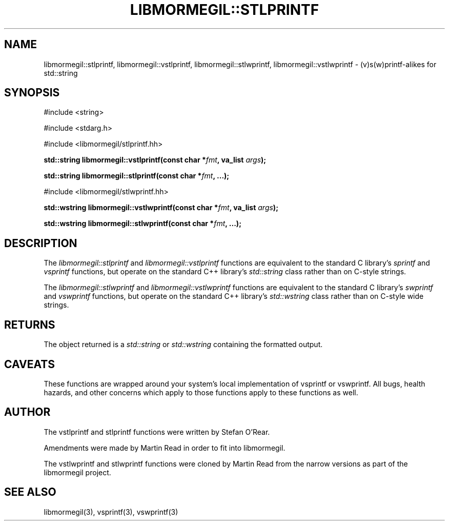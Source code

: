 .TH "LIBMORMEGIL::STLPRINTF" 3 "February 25, 2011" "libmormegil Version 1.0" "libmormegil User Manual"
.SH NAME
libmormegil::stlprintf, libmormegil::vstlprintf, libmormegil::stlwprintf, libmormegil::vstlwprintf \- (v)s(w)printf-alikes for std::string
.SH SYNOPSIS
#include <string>

#include <stdarg.h>

#include <libmormegil/stlprintf.hh>

\fBstd::string libmormegil::vstlprintf(const char *\fIfmt\fP, va_list \fIargs\fP);\fR

\fBstd::string libmormegil::stlprintf(const char *\fIfmt\fP, ...);\fR

#include <libmormegil/stlwprintf.hh>

\fBstd::wstring libmormegil::vstlwprintf(const char *\fIfmt\fP, va_list \fIargs\fP);\fR

\fBstd::wstring libmormegil::stlwprintf(const char *\fIfmt\fP, ...);\fR

.SH DESCRIPTION
The \fIlibmormegil::stlprintf\fP and \fIlibmormegil::vstlprintf\fP functions
are equivalent to the standard C library's \fIsprintf\fP and \fIvsprintf\fP
functions, but operate on the standard C++ library's \fIstd::string\fP class
rather than on C-style strings.

The \fIlibmormegil::stlwprintf\fP and \fIlibmormegil::vstlwprintf\fP functions
are equivalent to the standard C library's \fIswprintf\fP and \fIvswprintf\fP
functions, but operate on the standard C++ library's \fIstd::wstring\fP class
rather than on C-style wide strings.

.SH RETURNS
The object returned is a \fIstd::string\fP or \fIstd::wstring\fP containing
the formatted output.

.SH CAVEATS
These functions are wrapped around your system's local implementation of
vsprintf or vswprintf.  All bugs, health hazards, and other concerns which
apply to those functions apply to these functions as well.

.SH AUTHOR
The vstlprintf and stlprintf functions were written by Stefan O'Rear.

Amendments were made by Martin Read in order to fit into libmormegil.

The vstlwprintf and stlwprintf functions were cloned by Martin Read from
the narrow versions as part of the libmormegil project.

.SH SEE ALSO
libmormegil(3), vsprintf(3), vswprintf(3)

